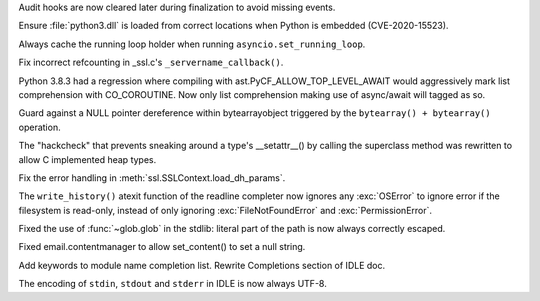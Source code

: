 .. bpo: 41162
.. date: 2020-07-03-20-41-29
.. nonce: tb8pVj
.. release date: 2020-07-13
.. section: Security

Audit hooks are now cleared later during finalization to avoid missing
events.

..

.. bpo: 29778
.. date: 2020-07-03-17-21-37
.. nonce: cR_fGS
.. section: Security

Ensure :file:`python3.dll` is loaded from correct locations when Python is
embedded (CVE-2020-15523).

..

.. bpo: 41247
.. date: 2020-07-08-22-03-54
.. nonce: PndYIk
.. section: Core and Builtins

Always cache the running loop holder when running
``asyncio.set_running_loop``.

..

.. bpo: 41252
.. date: 2020-07-08-21-55-23
.. nonce: nBWL-Y
.. section: Core and Builtins

Fix incorrect refcounting in _ssl.c's ``_servername_callback()``.

..

.. bpo: 41218
.. date: 2020-07-06-13-35-17
.. nonce: oKnSr2
.. section: Core and Builtins

Python 3.8.3 had a regression where compiling with
ast.PyCF_ALLOW_TOP_LEVEL_AWAIT would aggressively mark list comprehension
with CO_COROUTINE. Now only list comprehension making use of async/await
will tagged as so.

..

.. bpo: 41175
.. date: 2020-06-30-20-17-31
.. nonce: acJoXB
.. section: Core and Builtins

Guard against a NULL pointer dereference within bytearrayobject triggered by
the ``bytearray() + bytearray()`` operation.

..

.. bpo: 39960
.. date: 2020-06-23-18-32-41
.. nonce: Kez3fP
.. section: Core and Builtins

The "hackcheck" that prevents sneaking around a type's __setattr__() by
calling the superclass method was rewritten to allow C implemented heap
types.

..

.. bpo: 41235
.. date: 2020-07-07-21-56-26
.. nonce: H2csMU
.. section: Library

Fix the error handling in :meth:`ssl.SSLContext.load_dh_params`.

..

.. bpo: 41193
.. date: 2020-07-02-11-53-45
.. nonce: 8-Tnql
.. section: Library

The ``write_history()`` atexit function of the readline completer now
ignores any :exc:`OSError` to ignore error if the filesystem is read-only,
instead of only ignoring :exc:`FileNotFoundError` and
:exc:`PermissionError`.

..

.. bpo: 41043
.. date: 2020-06-20-00-19-30
.. nonce: p-Pk-H
.. section: Library

Fixed the use of :func:`~glob.glob` in the stdlib: literal part of the path
is now always correctly escaped.

..

.. bpo: 39384
.. date: 2020-05-30-12-44-29
.. nonce: Iqxy3q
.. section: Library

Fixed email.contentmanager to allow set_content() to set a null string.

..

.. bpo: 37765
.. date: 2020-07-07-18-44-30
.. nonce: umc1o8
.. section: IDLE

Add keywords to module name completion list.  Rewrite Completions section of
IDLE doc.

..

.. bpo: 41152
.. date: 2020-06-29-14-51-15
.. nonce: d6mV0C
.. section: IDLE

The encoding of ``stdin``, ``stdout`` and ``stderr`` in IDLE is now always
UTF-8.
